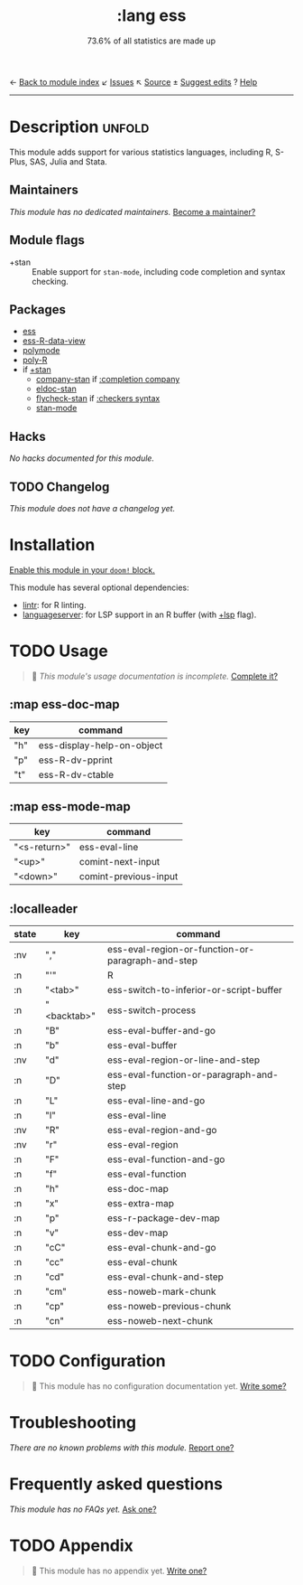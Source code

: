 ← [[doom-module-index:][Back to module index]]               ↙ [[doom-module-issues:::lang ess][Issues]]  ↖ [[doom-module-source:lang/ess][Source]]  ± [[doom-suggest-edit:][Suggest edits]]  ? [[doom-help-modules:][Help]]
--------------------------------------------------------------------------------
#+TITLE:    :lang ess
#+SUBTITLE: 73.6% of all statistics are made up
#+CREATED:  February 05, 2018
#+SINCE:    21.12.0 (#410)

* Description :unfold:
This module adds support for various statistics languages, including R, S-Plus,
SAS, Julia and Stata.

** Maintainers
/This module has no dedicated maintainers./ [[doom-contrib-maintainer:][Become a maintainer?]]

** Module flags
- +stan ::
  Enable support for ~stan-mode~, including code completion and syntax checking.

** Packages
- [[doom-package:][ess]]
- [[doom-package:][ess-R-data-view]]
- [[doom-package:][polymode]]
- [[doom-package:][poly-R]]
- if [[doom-module:][+stan]]
  - [[doom-package:][company-stan]] if [[doom-module:][:completion company]]
  - [[doom-package:][eldoc-stan]]
  - [[doom-package:][flycheck-stan]] if [[doom-module:][:checkers syntax]]
  - [[doom-package:][stan-mode]]

** Hacks
/No hacks documented for this module./

** TODO Changelog
# This section will be machine generated. Don't edit it by hand.
/This module does not have a changelog yet./

* Installation
[[id:01cffea4-3329-45e2-a892-95a384ab2338][Enable this module in your ~doom!~ block.]]

This module has several optional dependencies:

- [[https://github.com/jimhester/lintr][lintr]]: for R linting.
- [[https://github.com/REditorSupport/languageserver][languageserver]]: for LSP support in an R buffer (with [[doom-module:][+lsp]] flag).

* TODO Usage
#+begin_quote
 🔨 /This module's usage documentation is incomplete./ [[doom-contrib-module:][Complete it?]]
#+end_quote

** :map ess-doc-map
| key | command                    |
|-----+----------------------------|
| "h" | ess-display-help-on-object |
| "p" | ess-R-dv-pprint            |
| "t" | ess-R-dv-ctable            |

** :map ess-mode-map
| key          | command               |
|--------------+-----------------------|
| "<s-return>" | ess-eval-line         |
| "<up>"       | comint-next-input     |
| "<down>"     | comint-previous-input |

** :localleader
| state | key         | command                                           |
|-------+-------------+---------------------------------------------------|
| :nv   | ","         | ess-eval-region-or-function-or-paragraph-and-step |
| :n    | "'"         | R                                                 |
| :n    | "<tab>"     | ess-switch-to-inferior-or-script-buffer           |
| :n    | "<backtab>" | ess-switch-process                                |
| :n    | "B"         | ess-eval-buffer-and-go                            |
| :n    | "b"         | ess-eval-buffer                                   |
| :nv   | "d"         | ess-eval-region-or-line-and-step                  |
| :n    | "D"         | ess-eval-function-or-paragraph-and-step           |
| :n    | "L"         | ess-eval-line-and-go                              |
| :n    | "l"         | ess-eval-line                                     |
| :nv   | "R"         | ess-eval-region-and-go                            |
| :nv   | "r"         | ess-eval-region                                   |
| :n    | "F"         | ess-eval-function-and-go                          |
| :n    | "f"         | ess-eval-function                                 |
| :n    | "h"         | ess-doc-map                                       |
| :n    | "x"         | ess-extra-map                                     |
| :n    | "p"         | ess-r-package-dev-map                             |
| :n    | "v"         | ess-dev-map                                       |
| :n    | "cC"        | ess-eval-chunk-and-go                             |
| :n    | "cc"        | ess-eval-chunk                                    |
| :n    | "cd"        | ess-eval-chunk-and-step                           |
| :n    | "cm"        | ess-noweb-mark-chunk                              |
| :n    | "cp"        | ess-noweb-previous-chunk                          |
| :n    | "cn"        | ess-noweb-next-chunk                              |

* TODO Configuration
#+begin_quote
 🔨 This module has no configuration documentation yet. [[doom-contrib-module:][Write some?]]
#+end_quote

* Troubleshooting
/There are no known problems with this module./ [[doom-report:][Report one?]]

* Frequently asked questions
/This module has no FAQs yet./ [[doom-suggest-faq:][Ask one?]]

* TODO Appendix
#+begin_quote
 🔨 This module has no appendix yet. [[doom-contrib-module:][Write one?]]
#+end_quote
